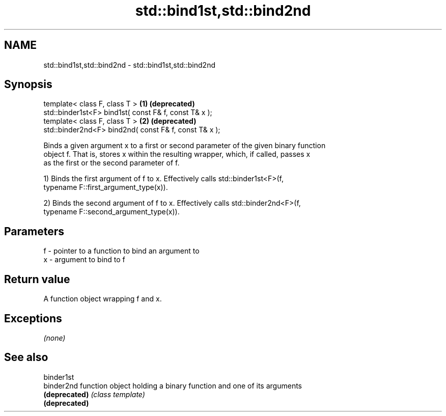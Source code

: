 .TH std::bind1st,std::bind2nd 3 "Nov 25 2015" "2.0 | http://cppreference.com" "C++ Standard Libary"
.SH NAME
std::bind1st,std::bind2nd \- std::bind1st,std::bind2nd

.SH Synopsis
   template< class F, class T >                         \fB(1)\fP \fB(deprecated)\fP
   std::binder1st<F> bind1st( const F& f, const T& x );
   template< class F, class T >                         \fB(2)\fP \fB(deprecated)\fP
   std::binder2nd<F> bind2nd( const F& f, const T& x );

   Binds a given argument x to a first or second parameter of the given binary function
   object f. That is, stores x within the resulting wrapper, which, if called, passes x
   as the first or the second parameter of f.

   1) Binds the first argument of f to x. Effectively calls std::binder1st<F>(f,
   typename F::first_argument_type(x)).

   2) Binds the second argument of f to x. Effectively calls std::binder2nd<F>(f,
   typename F::second_argument_type(x)).

.SH Parameters

   f - pointer to a function to bind an argument to
   x - argument to bind to f

.SH Return value

   A function object wrapping f and x.

.SH Exceptions

   \fI(none)\fP

.SH See also

   binder1st
   binder2nd    function object holding a binary function and one of its arguments
   \fB(deprecated)\fP \fI(class template)\fP 
   \fB(deprecated)\fP
